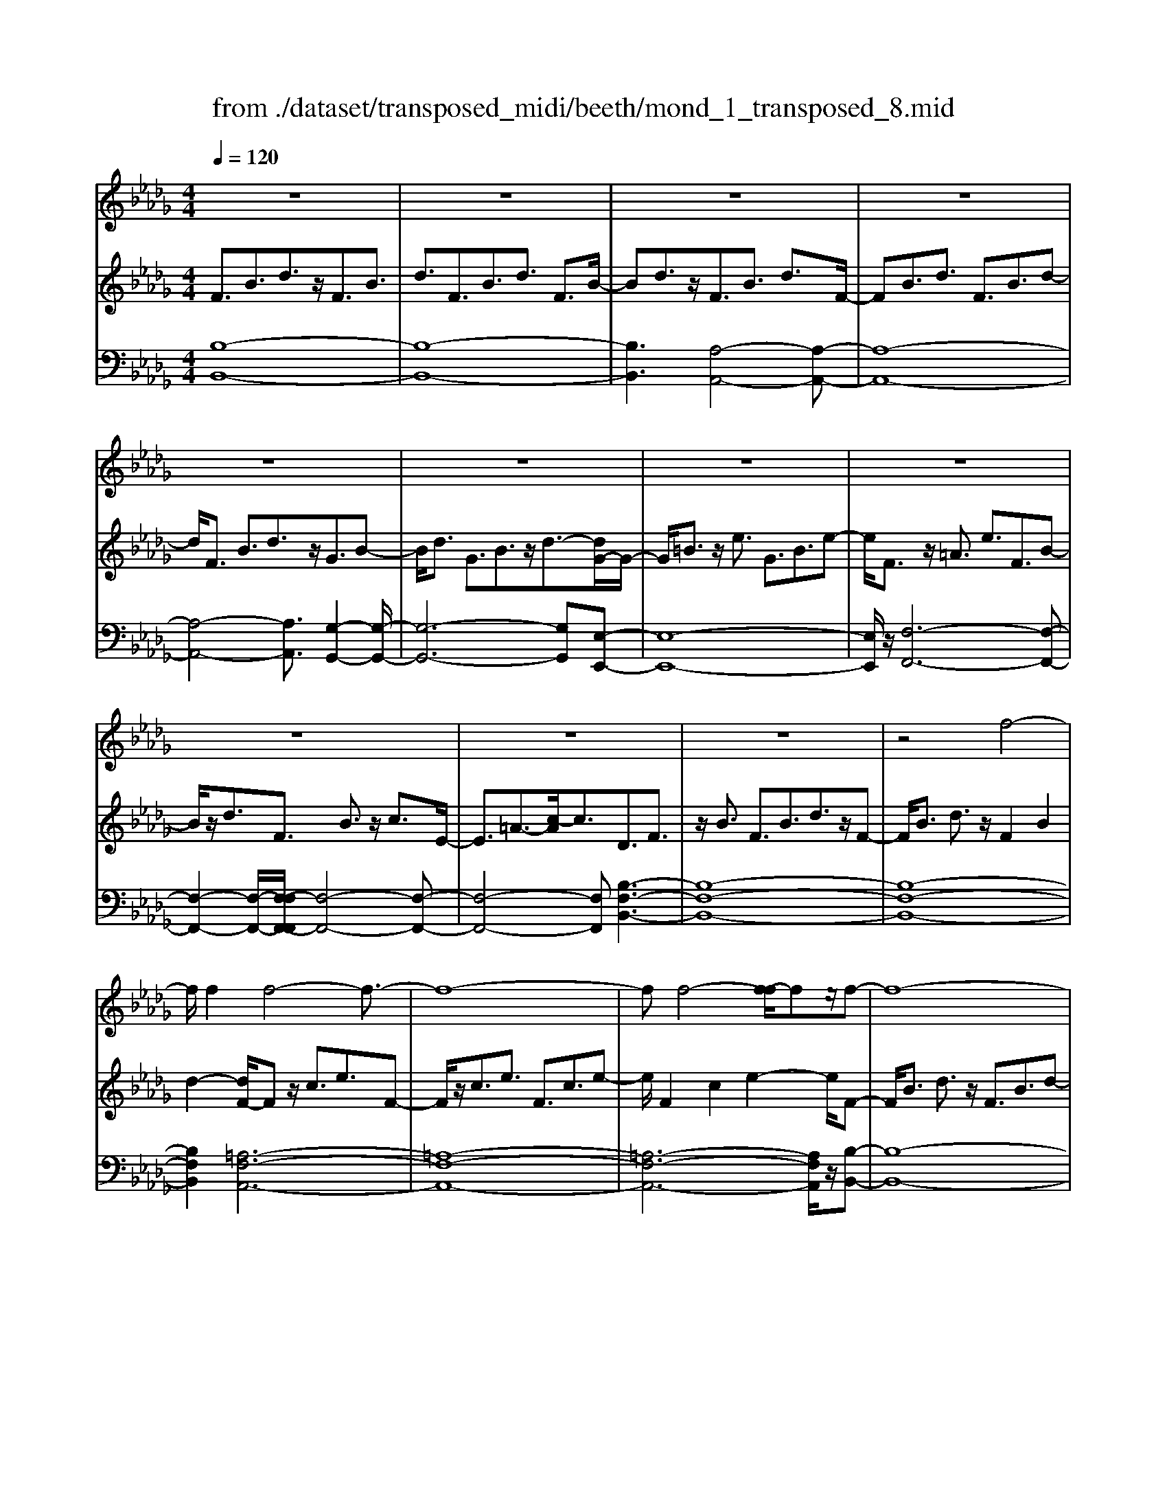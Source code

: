 X: 1
T: from ./dataset/transposed_midi/beeth/mond_1_transposed_8.mid
M: 4/4
L: 1/8
Q:1/4=120
% Last note suggests Phrygian mode tune
K:Db % 5 flats
V:1
%%clef treble
%%MIDI program 0
z8| \
z8| \
z8| \
z8|
z8| \
z8| \
z8| \
z8|
z8| \
z8| \
z8| \
z4 f4-|
f/2f2f4-f3/2-| \
f8-| \
ff4-[f-f]/2fz/2f-| \
f8-|
f/2g6-g3/2-| \
g2- g/2f4-f3/2-| \
f4- f/2e3-e/2-| \
e2 a4- a3/2d/2-|
d3z4z| \
z8| \
z8| \
z8|
z2 z/2=e4-e/2e-| \
=e/2z/2e6-e-| \
=e6- e3/2e/2-| \
=e3-e/2-[e-e]/2 ez/2e2-e/2-|
=e8-| \
=e4- e_e3-| \
e2- e/2e4-e3/2-| \
e4- e=e3-|
=e2 d4- d3/2_e/2-| \
e8-| \
e3/2z/2 e6-| \
e4- ez3|
z8| \
z4 z/2a3-a/2-| \
a3/2-[=a-_a]/2 =a6-| \
=a8|
z/2=g4-g3/2 a2-| \
a8-| \
a4- aa3-| \
a2- a/2=a4-a3/2-|
=a8-| \
=a3/2=g4-g3/2_a-| \
a8-| \
a3/2a6-a/2-|
a4 a4-| \
a6- a/2g3/2-| \
g8-| \
g/2=e6-e3/2-|
=e3_e4-e-| \
e6 B2-| \
B8-| \
B/2B4-B3/2 B2-|
B4- B/2z3z/2| \
z8| \
z4 zb3-| \
b3/2b3/2b4-b-|
b8-| \
b2 b4- b/2b3/2| \
b8-| \
b2 =a4- ab-|
b4- b/2c'3-c'/2-| \
c'8-| \
c'3-c'/2c'4-c'/2-| \
c'z/2d'6-d'/2-|
d'3-d'/2-[d'c'-]/2 c'4-| \
c'b6z| \
z8| \
z8|
z8| \
z8| \
z8| \
z8|
z8| \
z8| \
z8| \
z8|
z8| \
z8| \
z8| \
z8|
z8| \
z8| \
z8| \
z8|
z8| \
z8| \
z8| \
z8|
z8| \
z8| \
z8| \
z8|
z8| \
z8| \
z8| \
z8|
z8| \
z8| \
z8| \
z8|
z8| \
z8| \
z6 f2-| \
f2- f/2z/2f3/2f3-f/2-|
f8-| \
f3-f/2f4-f/2| \
f3/2f6-f/2-| \
f3-f/2g4-g/2-|
g6 f2-| \
f8-| \
f/2e4-e3/2 a2-| \
a4 d3-d/2z/2|
z8| \
z2 z/2a4-a/2a-| \
aa6-a-| \
a8|
a4- a/2a3/2 a2-| \
a8| \
=a4- ab3-| \
b2- b/2-[c'-b]/2c'4-c'-|
c'4- c'/2z/2d'3-| \
d'6- d'3/2=b/2-| \
=b8-| \
=b2- b/2=a4-a3/2-|
=a4- a-[b-a]/2b2-b/2-| \
b8-| \
b4- b/2b3-b/2-| \
b2 =b6-|
=b8-| \
=bz/2=a4-a3/2_b-| \
b8-| \
b4- b3/2-[b-b]/2 b2-|
b3=b4-b-| \
=b8-| \
=b2 =a4- a3/2z/2| \
b8-|
b2- [b-b]/2b4-b3/2-| \
b4- b/2a3-a/2-| \
a8-| \
a3a4-a|
g4- gg3-| \
g3/2-[gf-]/2 f4- f/2f3/2-| \
f3-f/2z/2 e4-| \
e4- e3/2f2-f/2-|
f3g4-g-| \
gf6-f-| \
f4- f/2f3-f/2-| \
f8-|
f/2[BF,-]6F,3/2-| \
F,8-| \
F,/2F,4-F,/2F,3/2F,3/2-| \
F,8-|
F,4- F,z/2F,2-F,/2-| \
F,2 F,2 F,4-| \
F,8-| \
F,3/2-[F,-F,]/2 F,3-F,/2z/2 F,3/2-[F,-F,]/2|
F,8-| \
F,6- F,/2F,3/2-| \
F,3z/2F,3/2-[F,-F,]/2F,2-F,/2-| \
F,8-|
F,3-F,/2z/2 F,4| \
F,3/2F,6-F,/2-| \
F,8-| \
F,/2F,4-F,z/2 F,2|
F,8-| \
F,2 B,6-| \
B,4- [B,F,-]/2F,3-F,/2-|F,6 z/2
V:2
%%MIDI program 0
F3/2B3/2d3/2z/2F3/2B3/2| \
d3/2F3/2B3/2d3/2 F3/2B/2-| \
Bd3/2z/2F3/2B3/2 d3/2F/2-| \
FB3/2d3/2 F3/2B3/2d-|
d/2F3/2 B3/2d3/2z/2G3/2B-| \
B/2d3/2 G3/2B3/2z/2d3/2-[dG-]/2G/2-| \
G/2=B3/2 z/2e3/2 G3/2B3/2e-| \
e/2F3/2 z/2=A3/2 e3/2F3/2B-|
B/2z/2d3/2F3/2 B3/2z/2 c3/2E/2-| \
E3/2=A3/2-[c-A]/2c3/2D3/2F3/2| \
z/2B3/2 F3/2B3/2d3/2z/2F-| \
F/2B3/2 d3/2z/2 F2 B2|
d2- [dF-]/2Fz/2 c3/2e3/2F-| \
F/2z/2c3/2e3/2 F3/2c3/2e-| \
e/2F2c2e2-e/2F-| \
F/2B3/2 d3/2z/2 F3/2B3/2d-|
d/2G2B3/2 e3/2G3/2B-| \
B/2z/2e3/2F3/2 A3/2z/2 d3/2F/2-| \
FA3/2d2G3/2- [A-G]/2A3/2| \
c2 G2 A3/2-[c-A]/2 c3/2F/2-|
F-[A-F]/2Az/2d3/2F3/2 A3/2z/2| \
d3/2F3/2A3/2d3/2 z/2F3/2| \
A3/2z/2 d3/2-[d=E-]/2 Ez/2A3/2d-| \
d/2z/2=E3/2A3/2 d3/2E3/2z/2A/2-|
Ad3/2=E2A2d3/2-| \
d/2-[d=E-]/2E z/2A3/2 =d3/2E3/2A-| \
A/2=d3/2 z/2=E3/2 A3/2d3/2E-| \
=EA2=d2E2=A-|
=A/2d3/2 z/2=E3/2- [_A-E]/2Az/2 d3/2E/2-| \
=E3/2B3/2d3/2_E2B3/2-| \
B/2d2E3/2- [A-E]/2Az/2 =B3/2E/2-| \
E3/2A3/2=B3/2=E3/2 z/2A3/2|
B2 D3/2-[A-D]/2 A3/2B2E/2-| \
E3/2A3/2=B3/2E2A3/2| \
=B3/2z/2 E3/2-[=G-E]/2 G3/2_B3/2-[BE-]/2E/2-| \
E=G2B2A2=B-|
=Be3/2A3/2 B3/2e3/2A-| \
A/2z/2c3/2e2A3/2 c3/2e/2-| \
e3/2A3/2d3/2z/2=e3/2A3/2| \
d3/2=e3/2z/2A3/2d3/2e3/2|
A3/2z/2 d2 =e3/2-[eA-]/2 A3/2c/2-| \
ce3/2z/2A3/2c3/2 e3/2A/2-| \
Az/2c3/2e2A2c-| \
c/2-[e-c]/2e3/2A2d3/2 =e3/2z/2|
A3/2d3/2=e3/2A3/2 z/2d3/2| \
=e3/2A2d3/2z/2e3/2A-| \
A/2c3/2 z/2e3/2 A3/2c3/2z/2e/2-| \
e3/2A3/2-[=B-A]/2Bz/2=d3/2A3/2-|
[=B-A]/2Bz/2 =d2 A2 _B3/2-[f-B]/2| \
f3/2A3/2B3/2z/2f3/2G3/2| \
z/2B3/2 e3/2G3/2B3/2e3/2-| \
e/2=E3/2 z/2A3/2 =B3/2E3/2z/2A/2-|
A=B2E2G3/2-[c-G]/2c| \
z/2E3/2 G3/2z/2 c2 B,2| \
E3/2-[G-E]/2 G3/2B,3/2E3/2z/2G-| \
G/2B,2E3/2- [F-E]/2F3/2 B,2|
=D2 F2- F/2E2z/2G-| \
GB2G3/2B3/2 e3/2B/2-| \
Bz/2e3/2g2B2e-| \
eg2B3/2z/2f3/2a3/2|
B3/2z/2 f3/2a3/2B3/2f3/2| \
z/2a3/2- [aB-]/2B3/2 f2 a2| \
B3/2z/2 e3/2g3/2B3/2e3/2| \
z/2g3/2 =A3/2e3/2z/2g3/2B-|
B/2e3/2 z/2g2c2e3/2| \
f3/2c3/2z/2e3/2f3/2c3/2| \
e3/2f2c2e3/2-[f-e]/2f/2-| \
fd2f3/2b3/2 z/2d3/2|
f3/2b2c2e2g/2-| \
g-[gB-]/2B3/2z/2d3/2-[=g-d]/2g3/2=a-| \
=aA2c3/2f2-[f-A]3/2| \
[fc-]3/2c/2 g3/2-[g-=A]3/2[g-c]3/2g/2e-|
e/2-[e-=A]3/2 e/2-[ec]3/2 z3/2A3/2z/2c/2-| \
cF3/2-[=AF-]3/2 F/2-[c-F]3/2 [cG-]/2G3/2-| \
[=AG-]2 [cG]3/2E3/2-[AE-]3/2E/2-[c-E-]| \
[cE]D3/2d3/2 f3/2z/2 b3/2-[b-d-]/2|
[b-d][b-f]3/2b/2d'3/2-[d'-d]3/2 [d'-f]3/2d'/2| \
b3/2-[b-d]3/2[b-f]3/2b/2z3/2D3/2| \
F3/2z/2 B3/2-[B-D]3/2[BF]2d-| \
d/2-[d-D]3/2 d/2-[dF]3/2 B2- [B-D]2|
[BF-]2 F/2C2G2E3/2| \
=A3/2G3/2c3/2A3/2 e3/2c/2-| \
cg3/2e2=a2D3/2| \
B3/2z/2 F3/2d3/2B3/2f3/2|
d3/2b3/2f3/2z/2d'3/2-[d'b-]/2b| \
z/2f2B3/2 =e3/2d3/2=g-| \
=g/2=e3/2 b3/2g3/2d'3/2b3/2| \
=e'3/2d'3/2z/2=g'2>_e2=a/2-|
=ag3/2c'3/2  (3a2e'2c'2| \
g'3/2e'3/2=a'3/2g'3/2 c''2| \
=a'3/2-[a'e'-]/2 e'g'3/2c'3/2 e'3/2a/2-| \
=ac'3/2g3/2 a3/2e3/2g-|
g/2c3/2 e3/2=A3/2c3/2G3/2| \
=A3/2E3/2z/2G3/2C3/2-[E-C-]3/2| \
[EC]/2B,2-[E-B,-]3/2 [G-EB,-]/2[GB,]=A,2-[E-A,-]/2| \
[E=A,-][FA,-]3/2[GA,-]3/2 [FA,-]3/2[EA,]3/2C-|
C-[EC-]3/2[GC]3/2 B,3/2-[EB,-]3/2[G-B,-]| \
[GB,]=A,3/2-[EA,-]3/2 [FA,-]3/2[GA,-]3/2[F-A,-]| \
[F=A,-]/2[EA,-]2[=B,-A,]/2B,3/2-[EB,-]3/2 [GB,]3/2z/2| \
B,3/2-[EB,-]3/2B,/2-[GB,]2=A,3/2-[E-A,-]|
[E=A,-]/2[FA,-]3/2 [GA,-]3/2A,/2- [FA,-]3/2[EA,-]3/2A,/2B,/2-| \
B,D3/2B3/2 z/2B,3/2 D3/2B/2-| \
B3/2C3/2G3/2z/2B3/2C3/2| \
G3/2B2C2F3/2-[=A-F]/2A/2-|
=A/2z/2C3/2-[E-C]/2E3/2A2-[AD-]/2D-| \
D/2F2B3/2 F3/2B3/2z/2d/2-| \
dF2B3/2d3/2 F2| \
B2 d2- d/2F3/2- [c-F]/2cz/2|
e3/2F3/2c3/2z/2e3/2F3/2| \
c3/2e3/2F2c2e-| \
eF3/2z/2B3/2d3/2 F3/2B/2-| \
Bz/2d3/2-[dG-]/2G3/2B3/2-[e-B]/2e|
z/2G3/2 B3/2e2F2A/2-| \
Ad3/2z/2F3/2A3/2 d2| \
G2 A3/2-[c-A]/2 c3/2G2A/2-| \
A3/2c2F2A3/2d-|
d/2A3/2 d3/2z/2 f3/2A3/2d-| \
d/2f2A2d3/2- [f-d]/2f3/2-| \
f/2A2e3/2- [g-e]/2gz/2 A3/2e/2-| \
eg3/2A3/2 e3/2z/2 g3/2-[gA-]/2|
A3/2e2g2A3/2d-| \
d/2z/2f3/2A3/2 d3/2f2=A/2-| \
=Ae3/2z/2f3/2B3/2 d2| \
f2 z/2c3/2- [e-c]/2ez/2 f3/2c/2-|
ce3/2z/2f3/2d3/2 f3/2z/2| \
b3/2d3/2-[f-d]/2f3/2b2=B-| \
=Be3/2g3/2 B2 e2| \
g2 =A3/2e3/2z/2f3/2A-|
=Ae3/2-[f-e]/2f3/2z/2B2d-| \
d/2-[f-d]/2f z/2B3/2 d3/2f3/2z/2B/2-| \
B=d3/2f3/2 B3/2z/2 d3/2f/2-| \
f3/2z/2 B3/2-[e-B]/2 e3/2g3/2B-|
B/2e3/2 z/2g3/2 B3/2e3/2g-| \
gB2e3/2g2B3/2-| \
B/2=d3/2- [f-d]/2fB3/2z/2d3/2f-| \
f/2B3/2 =d3/2f3/2z/2B3/2d-|
=d/2f2B2e3/2 g3/2z/2| \
B3/2e3/2g3/2B3/2 z/2e3/2| \
g2 B3/2-[e-B]/2 e3/2g2B/2-| \
B3/2=d3/2-[f-d]/2fz/2B3/2d3/2|
f2 B3/2-[e-B]/2 ez/2g3/2B-| \
B/2e3/2 g2 A3/2z/2 e3/2g/2-| \
gA3/2e3/2 z/2g3/2 A3/2e/2-| \
eg3/2A3/2 z/2d3/2 f3/2-[fG-]/2|
Gz/2d3/2f3/2G3/2 c3/2z/2| \
e3/2F3/2c3/2e3/2 z/2F3/2| \
B3/2d2E3/2B3/2c3/2| \
z/2E3/2 B3/2c3/2-[cF-]/2F3/2B-|
B/2-[c-B]/2c3/2G2B2c3/2-| \
c/2F2z/2B2d3/2-[dF-]/2F-| \
F/2B2d3/2- [dE-]/2E3/2 =A3/2-[c-A]/2| \
c3/2z/2 E3/2-[=A-E]/2 A3/2c2-c/2|
D2- D/2F2B3/2 F3/2B/2-| \
Bz/2d3/2-[dF-]/2FB3/2 z/2d3/2| \
F2 B2 d2- d/2F3/2| \
c3/2e3/2z/2F3/2c3/2e3/2|
F3/2c3/2z/2e3/2F2c-| \
ce2>F2d3/2B3/2| \
f3/2d3/2b3/2f3/2 d'3/2b/2-| \
bz/2f'3/2-[f'd'-]/2d'3/2b2-[b=a-]/2a/2-|
=ac'3/2g3/2 z/2a3/2 e3/2g/2-| \
gc3/2e3/2 G2- [=A-G-]2| \
[=A-G]/2[A-F-]3/2 [A-FE-]/2[AE]2[BD]3/2 z/2d3/2| \
B3/2f3/2d3/2b3/2 f3/2z/2|
d'3/2b2f'3/2d'2b-| \
b=a2c'3/2g3/2 z/2a3/2| \
e3/2g3/2c3/2e3/2 G2-| \
G/2-[=A-G]2[A-F]2[A-E-]2[A-E]/2A/2[B-D-]/2|
[BD]3/2F3/2-[B-F]/2Bz/2d3/2B3/2| \
F3/2z3/2D3/2F3/2 z/2B3/2| \
F3/2z/2 D2 z3/2B,3/2D-| \
D/2z/2F3/2D3/2 z/2B,3/2 F,3/2B,/2-|
B,z/2F,3/2D,3/2F,2z/2D,-| \
D,2 B,,6-| \
B,,6- B,,[B-F-D-]| \
[B-F-D-]8|
[BFD]4 [B-F-D-]4|[B-F-D-]8|[B-F-D-]8|[B-F-D-]8|
[B-F-D-]6 [BFD]3/2
V:3
%%MIDI program 0
[B,-B,,-]8| \
[B,-B,,-]8| \
[B,B,,]3[A,-A,,-]4[A,-A,,-]| \
[A,-A,,-]8|
[A,-A,,-]4 [A,A,,]3/2[G,-G,,-]2[G,-G,,-]/2| \
[G,-G,,-]6 [G,G,,][E,-E,,-]| \
[E,-E,,-]8| \
[E,E,,]/2z/2[F,-F,,-]6[F,-F,,-]|
[F,-F,,-]2 [F,-F,,-]/2[F,-F,F,,-F,,]/2[F,-F,,-]4[F,-F,,-]| \
[F,-F,,-]4 [F,F,,][B,-F,-B,,-]3| \
[B,-F,-B,,-]8| \
[B,-F,-B,,-]8|
[B,F,B,,]2 [=A,-F,-A,,-]6| \
[=A,-F,-A,,-]8| \
[=A,-F,-A,,-]6 [A,F,A,,]/2z/2[B,-B,,-]| \
[B,-B,,-]8|
[B,B,,]/2[E,-E,,-]6[E,-E,,-]3/2| \
[E,-E,,-]2 [E,E,,]/2[A,-A,,-]4[A,-A,,-]3/2| \
[A,-A,,-]4 [A,A,,]/2[A,-A,,-]3[A,-A,,-]/2| \
[A,-A,,-]6 [A,A,,]3/2[D-D,-]/2|
[D-D,-]8| \
[D-D,-]8| \
[D-D,-]3[D-D,-]/2[D-DD,-D,]/2 [D-D,-]4| \
[D-D,-]8|
[D-D,-]8| \
[DD,]/2[=B,-B,,-]6[B,-B,,-]3/2| \
[=B,-B,,-]8| \
[=B,-B,,-]4 [B,B,,][=A,-A,,-]3|
[=A,A,,]2 z/2[_A,-A,,-]4[A,A,,][=G,-G,,-]/2| \
[=G,-G,,-]8| \
[=G,-G,,-]2 [G,G,,]/2[A,-A,,-]4[A,-A,,-]3/2| \
[A,-A,,-]4 [A,-A,,-]/2[A,D,-A,,]/2D,3-|
D,3/2z/2 =E,4- E,3/2_E,/2-| \
E,8-| \
E,3/2z/2 [E,-E,,-]6| \
[E,-E,,-]4 [E,E,,][A,-A,,-]3|
[A,-A,,-]8| \
[A,-A,,-]8| \
[A,-A,,-]6 [A,A,,]/2[D-D,-]3/2| \
[D-D,-]3[DD,]/2[=E-E,-]4[E-E,-]/2|
[=EE,]/2[D-D,-]4[DD,]3/2 [A,-A,,-]2| \
[A,-A,,-]8| \
[A,-A,,-]8| \
[A,A,,]8|
[D-D,-]4 [DD,][=E-E,-]3| \
[=E-E,-]3/2[ED-E,D,-]/2 [D-D,-]4 [DD,][A,-A,,-]| \
[A,-A,,-]8| \
[A,A,,]3/2[F,-F,,-]6[F,-F,,-]/2|
[F,F,,]4 [=D,-D,,-]4| \
[=D,-D,,-]6 [D,D,,]/2[E,-E,,-]3/2| \
[E,-E,,-]8| \
[E,E,,]/2[A,-A,,-]6[A,-A,,-]3/2|
[A,A,,]3[=A,-A,,-]4[A,-A,,-]| \
[=A,A,,]6 B,,2-| \
B,,8-| \
B,,/2B,,6-B,,3/2-|
B,,4- B,,/2z/2[E,-B,,-E,,-]3| \
[E,-B,,-E,,-]8| \
[E,-B,,-E,,-]8| \
[E,-B,,-E,,-]3[=D-B,-E,D,-B,,E,,]/2[D-B,-D,-]4[D-B,-D,-]/2|
[=D-B,-D,-]8| \
[=DB,D,]8| \
[E-E,-]8| \
[EE,]2 [C-C,-]4 [CC,][B,-B,,-]|
[B,-B,,-]4 [B,B,,]/2[=A,-F,-A,,-]3[A,-F,-A,,-]/2| \
[=A,-F,-A,,-]8| \
[=A,-F,-A,,-]3[A,F,A,,]/2[A,-F,-A,,-]4[A,-F,-A,,-]/2| \
[=A,F,A,,][B,-F,-B,,-]6[B,-F,-B,,-]|
[B,-F,-B,,-]3[B,F,B,,]/2[E,-E,,-]4[E,-E,,-]/2| \
[E,E,,][=E,E,,]6[F,-F,,-]| \
[F,-F,,-]8| \
[F,-F,,-]8|
[F,F,,]4 [F,-F,,-]4| \
[F,-F,,-]8| \
[F,-F,,-]8| \
[F,F,,]/2[F,-F,,-]6[F,-F,,-]3/2|
[F,-F,,-]8| \
[F,-F,,-]4 [F,F,,]/2z/2[F,-F,,-]3| \
[F,-F,,-]8| \
[F,-F,,-]8|
[F,-F,,-]2 [F,-F,F,,-F,,]/2[F,-F,,-]4[F,-F,,-]3/2| \
[F,-F,,-]8| \
[F,-F,,-]6 [F,F,,]/2[F,-F,,-]3/2| \
[F,-F,,-]8|
[F,-F,,-]8| \
[F,-F,,-]2 [F,F,,]/2[F,-F,,-]4[F,-F,,-]3/2| \
[F,-F,,-]8| \
[F,F,,]6 [F,-F,,-]2|
[F,-F,,-]8| \
[F,-F,,-]8| \
[F,-F,,-]8| \
[F,-F,,-]8|
[F,-F,,-]8| \
[F,-F,,-]8| \
[F,-F,,-]4 [F,-F,,-]3/2[F,-F,F,,-F,,]/2 [F,-F,,-]2| \
[F,-F,,-]8|
[F,-F,,-]8| \
[F,F,,][F,-F,,-]6[F,-F,,-]| \
[F,-F,,-]8| \
[F,-F,,-]4 [F,F,,]3/2[F,-F,,-]2[F,-F,,-]/2|
[F,-F,,-]6 [F,F,,]3/2[G,-G,,-]/2| \
[G,-G,,-]8| \
[G,G,,]3/2[E,-E,,-]6[E,-E,,-]/2| \
[E,E,,]4 [F,-F,,-]4|
[F,-F,,-]6 [F,F,,][B,-F,-B,,-]| \
[B,-F,-B,,-]8| \
[B,-F,-B,,-]8| \
[B,-F,-B,,-]4 [B,F,B,,]/2[=A,-F,-A,,-]3[A,-F,-A,,-]/2|
[=A,-F,-A,,-]8| \
[=A,-F,-A,,-]8| \
[=A,F,A,,]3/2[B,-B,,-]6[B,-B,,-]/2| \
[B,-B,,-]3[B,B,,]/2[E,-E,,-]4[E,-E,,-]/2|
[E,E,,]6 [A,-A,,-]2| \
[A,-A,,-]8| \
[A,A,,]/2[A,-A,,-]6[A,-A,,-]3/2| \
[A,A,,]4 [D-D,-]4|
[D-D,-]8| \
[D-D,-]8| \
[DD,][C-C,-]6[C-C,-]| \
[C-C,-]8|
[CC,]6 [D-D,-]2| \
[DD,]8| \
[C-C,-]4 [CC,][B,-B,,-]3| \
[B,-B,,-]2 [B,-B,,-]/2[B,=A,-F,-B,,A,,-]/2[A,-F,-A,,-]4[A,-F,-A,,-]|
[=A,-F,-A,,-]4 [A,F,A,,]/2z/2[B,-F,-B,,-]3| \
[B,-F,-B,,-]6 [B,F,B,,]3/2[E,-E,,-]/2| \
[E,-E,,-]8| \
[E,-E,,-]2 [E,E,,]/2[F,-F,,-]4[F,-F,,-]3/2|
[F,-F,,-]4 [F,F,,]3/2[B,-B,,-]2[B,-B,,-]/2| \
[B,-B,,-]8| \
[B,-B,,-]8| \
[B,-B,,-]6 [B,-B,,-]3/2[E-B,E,-B,,]/2|
[E-E,-]4 [EE,]/2[G-G,-]3[G-G,-]/2| \
[GG,]3/2[E-E,-]4[EE,]3/2[B,-B,,-]| \
[B,-B,,-]8| \
[B,-B,,-]8|
[B,-B,,-]8| \
[B,B,,]/2[E-E,-]4[E-E,-]/2[G-EG,-E,]/2[G-G,-]2[G-G,-]/2| \
[GG,]2 z/2[E-E,-]4[EE,]3/2| \
[B,-B,,-]8|
[B,-B,,-]2 [B,B,,]/2[E,-E,,-]4[E,-E,,-]3/2| \
[E,-E,,-]4 [E,-E,,-]/2[C-E,C,-E,,]/2[C-C,-]3| \
[C-C,-]8| \
[CC,]3[D-D,-]4[DD,]|
[B,-B,,-]4 [B,B,,][C-C,-]3| \
[CC,]2 [=A,-A,,-]4 [A,A,,][B,-B,,-]| \
[B,B,,]4 [G,-G,,-]4| \
[G,-G,,-]4 [G,G,,]3/2[F,-F,,-]2[F,-F,,-]/2|
[F,F,,]3[E,-E,,-]4[E,-E,,-]| \
[E,E,,][F,-F,,-]6[F,-F,,-]| \
[F,-F,,-]4 [F,F,,]/2[F,-F,,-]3[F,-F,,-]/2| \
[F,-F,,-]8|
[F,F,,]/2B,,6-B,,3/2-| \
B,,8-| \
B,,6- B,,=A,,-| \
=A,,8-|
=A,,8-| \
=A,,4 B,,4-| \
B,,8-| \
B,,6- B,,3/2-[B,,F,,-]/2|
F,,8-| \
F,,8-| \
F,,4- F,,B,,3-| \
B,,8-|
B,,8-| \
B,,3/2F,,6-F,,/2-| \
F,,8-| \
F,,8|
B,,8-| \
B,,8-| \
B,,8-| \
B,,6- B,,/2z3/2|
z8| \
z8| \
z6 z3/2[B,-F,-B,,-]/2| \
[B,-F,-B,,-]8|
[B,-F,-B,,-]4 [B,F,B,,]/2[B,-F,-B,,-]3[B,-F,-B,,-]/2|[B,-F,-B,,-]8|[B,-F,-B,,-]8|[B,-F,-B,,-]8|
[B,F,B,,]8|
